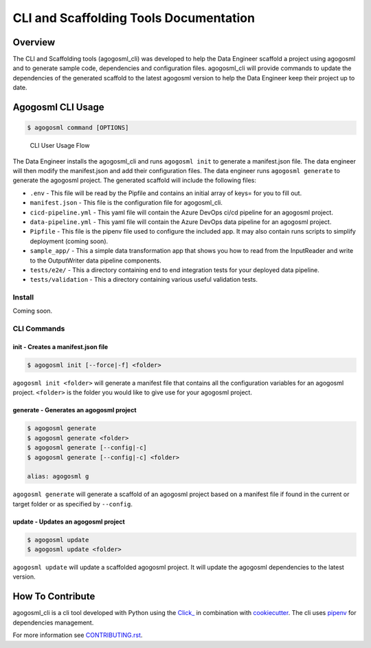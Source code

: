 CLI and Scaffolding Tools Documentation
=======================================

Overview
--------

The CLI and Scaffolding tools (agogosml_cli) was developed to help the
Data Engineer scaffold a project using agogosml and to generate sample
code, dependencies and configuration files. agogosml_cli will provide
commands to update the dependencies of the generated scaffold to the
latest agogosml version to help the Data Engineer keep their project up
to date.

Agogosml CLI Usage
------------------

.. code:: bash

   $ agogosml command [OPTIONS]

.. figure:: ./_static/cli-user-usage-flow.png
   :alt: CLI User Usage Flow

   CLI User Usage Flow

The Data Engineer installs the agogosml_cli and runs ``agogosml init``
to generate a manifest.json file. The data engineer will then modify the
manifest.json and add their configuration files. The data engineer runs
``agogosml generate`` to generate the agogosml project. The generated
scaffold will include the following files:

-  ``.env`` - This file will be read by the Pipfile and contains an
   initial array of keys= for you to fill out.
-  ``manifest.json`` - This file is the configuration file for
   agogosml_cli.
-  ``cicd-pipeline.yml`` - This yaml file will contain the Azure DevOps
   ci/cd pipeline for an agogosml project.
-  ``data-pipeline.yml`` - This yaml file will contain the Azure DevOps
   data pipeline for an agogosml project.
-  ``Pipfile`` - This file is the pipenv file used to configure the
   included app. It may also contain runs scripts to simplify
   deployment (coming soon).
-  ``sample_app/`` - This a simple data transformation app that shows
   you how to read from the InputReader and write to the OutputWriter
   data pipeline components.
-  ``tests/e2e/`` - This a directory containing end to end integration
   tests for your deployed data pipeline.
-  ``tests/validation`` - This a directory containing various useful
   validation tests.

Install
~~~~~~~

Coming soon.

CLI Commands
~~~~~~~~~~~~

init - Creates a manifest.json file
^^^^^^^^^^^^^^^^^^^^^^^^^^^^^^^^^^^

.. code:: bash

   $ agogosml init [--force|-f] <folder>

``agogosml init <folder>`` will generate a manifest file that contains
all the configuration variables for an agogosml project. ``<folder>`` is
the folder you would like to give use for your agogosml project.

generate - Generates an agogosml project
^^^^^^^^^^^^^^^^^^^^^^^^^^^^^^^^^^^^^^^^

.. code:: bash

   $ agogosml generate
   $ agogosml generate <folder>
   $ agogosml generate [--config|-c]
   $ agogosml generate [--config|-c] <folder>

   alias: agogosml g

``agogosml generate`` will generate a scaffold of an agogosml project
based on a manifest file if found in the current or target folder or as
specified by ``--config``.

update - Updates an agogosml project
^^^^^^^^^^^^^^^^^^^^^^^^^^^^^^^^^^^^

.. code:: bash

   $ agogosml update
   $ agogosml update <folder>

``agogosml update`` will update a scaffolded agogosml project. It will
update the agogosml dependencies to the latest version.

How To Contribute
-----------------

agogosml_cli is a cli tool developed with Python using the
`Click\_ <https://click.palletsprojects.com/en/7.x/>`__ in combination
with `cookiecutter <https://github.com/audreyr/cookiecutter>`__. The cli
uses `pipenv <https://pipenv.readthedocs.io/en/latest/>`__ for
dependencies management.

For more information see `CONTRIBUTING.rst <CONTRIBUTING.rst>`__.
